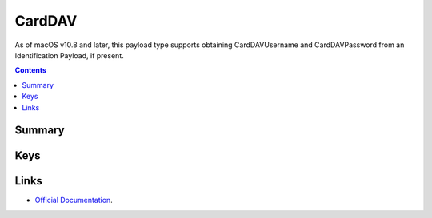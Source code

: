 .. _payloadtype-com.apple.carddav.account:

CardDAV
=======

As of macOS v10.8 and later, this payload type supports obtaining CardDAVUsername and CardDAVPassword from an Identification Payload, if present.

.. contents::

Summary
-------

.. pfmheader:: /_static/manifests/com.apple.carddav.account manifest.plist

Keys
----

.. pfmkey:: CardDAVAccountDescription /_static/manifests/com.apple.carddav.account manifest.plist
.. pfmkey:: CardDAVPort /_static/manifests/com.apple.carddav.account manifest.plist
.. pfmkey:: CardDAVHostName /_static/manifests/com.apple.carddav.account manifest.plist
.. pfmkey:: CardDAVUseSSL /_static/manifests/com.apple.carddav.account manifest.plist
.. pfmkey:: CardDAVPrincipalURL /_static/manifests/com.apple.carddav.account manifest.plist
.. pfmkey:: CardDAVUsername /_static/manifests/com.apple.carddav.account manifest.plist
.. pfmkey:: CardDAVPassword /_static/manifests/com.apple.carddav.account manifest.plist
.. pfmkey:: CommunicationServiceRules /_static/manifests/com.apple.carddav.account manifest.plist

.. pfm:: /_static/manifests/com.apple.carddav.account manifest.plist
    :key: CommunicationServiceRules

Links
-----

- `Official Documentation <https://developer.apple.com/library/content/featuredarticles/iPhoneConfigurationProfileRef/Introduction/Introduction.html#//apple_ref/doc/uid/TP40010206-CH1-SW15>`_.